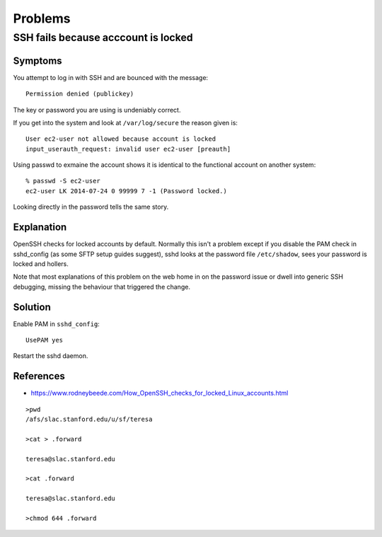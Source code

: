 Problems
========


SSH fails because acccount is locked
------------------------------------

Symptoms
~~~~~~~~

You attempt to log in with SSH and are bounced with the message::

	Permission denied (publickey)

The key or password you are using is undeniably correct.

If you get into the system and look at ``/var/log/secure`` the reason given is::

	User ec2-user not allowed because account is locked
	input_userauth_request: invalid user ec2-user [preauth]

Using passwd to exmaine the account shows it is identical to the functional account on another system::

	% passwd -S ec2-user
	ec2-user LK 2014-07-24 0 99999 7 -1 (Password locked.)
	
Looking directly in the password tells the same story.
	
	
Explanation
~~~~~~~~~~~

OpenSSH checks for locked accounts by default. Normally this isn't a problem except if you disable the PAM check in sshd_config (as some SFTP setup guides suggest), sshd looks at the password file ``/etc/shadow``, sees your password is locked and hollers.

Note that most explanations of this problem on the web home in on the password issue or dwell into generic SSH debugging, missing the behaviour that triggered the change.


Solution
~~~~~~~~

Enable PAM in ``sshd_config``::

	UsePAM yes

Restart the sshd daemon.


References
~~~~~~~~~~

* https://www.rodneybeede.com/How_OpenSSH_checks_for_locked_Linux_accounts.html


::

	>pwd
	/afs/slac.stanford.edu/u/sf/teresa

	>cat > .forward

	teresa@slac.stanford.edu

	>cat .forward

	teresa@slac.stanford.edu
 
	>chmod 644 .forward




